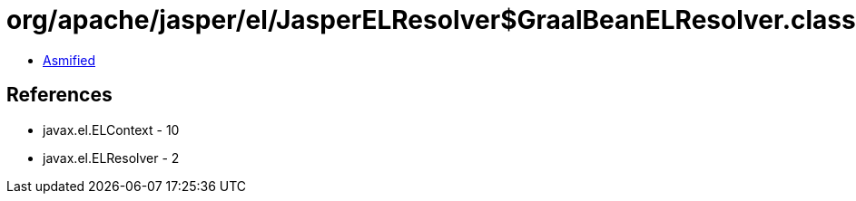 = org/apache/jasper/el/JasperELResolver$GraalBeanELResolver.class

 - link:JasperELResolver$GraalBeanELResolver-asmified.java[Asmified]

== References

 - javax.el.ELContext - 10
 - javax.el.ELResolver - 2

